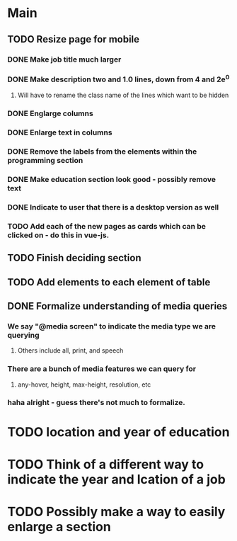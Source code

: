 * Main
** TODO Resize page for mobile
*** DONE Make job title much larger 
*** DONE Make description two and 1.0 lines, down from 4 and 2e^0
**** Will have to rename the class name of the lines  which want to be hidden
*** DONE Englarge columns
*** DONE Enlarge text in columns
*** DONE Remove the labels from the elements within the programming section
*** DONE Make education section look good - possibly remove text
*** DONE Indicate to user that there is a desktop version as well
*** TODO Add each of the new pages as cards which can be clicked on - do this in vue-js.
** TODO Finish deciding section 
** TODO Add elements to each element of table
** DONE Formalize understanding of media queries
*** We say "@media screen" to indicate the media type we are querying
**** Others include all, print, and speech
*** There are a bunch of media features we can query for
**** any-hover, height, max-height, resolution, etc
*** haha alright - guess there's not much to formalize.
* TODO location and year of education
* TODO Think of a different way to indicate the year and lcation of a job
* TODO Possibly make a way to easily enlarge a section

